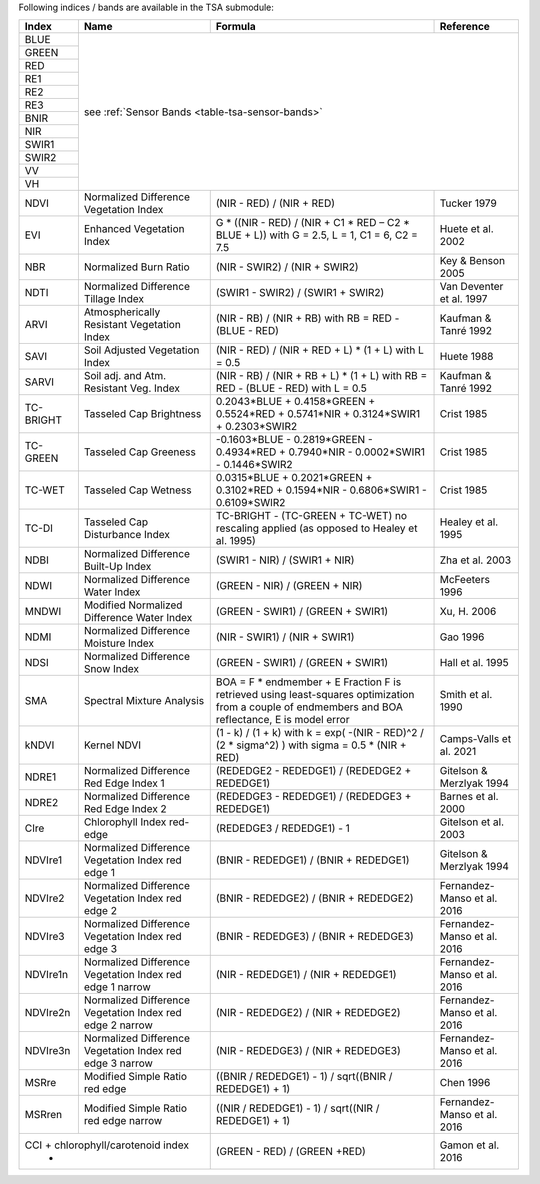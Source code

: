 .. _tsa-indices:

Following indices / bands are available in the TSA submodule:



+-----------+--------------------------------------------+------------------------------------------------------------------------------------------+--------------------------+
+ Index     + Name                                       + Formula                                                                                  + Reference                +
+===========+============================================+==========================================================================================+==========================+
+ BLUE      + see :ref:`Sensor Bands <table-tsa-sensor-bands>`                                                                                                                 +
+-----------+                                                                                                                                                                  +
+ GREEN     +                                                                                                                                                                  +
+-----------+                                                                                                                                                                  +
+ RED       +                                                                                                                                                                  +
+-----------+                                                                                                                                                                  +
+ RE1       +                                                                                                                                                                  +
+-----------+                                                                                                                                                                  +
+ RE2       +                                                                                                                                                                  +
+-----------+                                                                                                                                                                  +
+ RE3       +                                                                                                                                                                  +
+-----------+                                                                                                                                                                  +
+ BNIR      +                                                                                                                                                                  +
+-----------+                                                                                                                                                                  +
+ NIR       +                                                                                                                                                                  +
+-----------+                                                                                                                                                                  +
+ SWIR1     +                                                                                                                                                                  +
+-----------+                                                                                                                                                                  +
+ SWIR2     +                                                                                                                                                                  +
+-----------+                                                                                                                                                                  +
+ VV        +                                                                                                                                                                  +
+-----------+                                                                                                                                                                  +
+ VH        +                                                                                                                                                                  +
+-----------+--------------------------------------------+------------------------------------------------------------------------------------------+--------------------------+
+ NDVI      + Normalized Difference Vegetation Index     + (NIR - RED) / (NIR + RED)                                                                + Tucker 1979              +
+-----------+--------------------------------------------+------------------------------------------------------------------------------------------+--------------------------+
+ EVI       + Enhanced Vegetation Index                  + G * ((NIR - RED) / (NIR + C1 * RED – C2 * BLUE + L))                                     + Huete et al. 2002        +
+           +                                            + with G = 2.5, L = 1, C1 = 6, C2 = 7.5                                                    +                          +
+-----------+--------------------------------------------+------------------------------------------------------------------------------------------+--------------------------+
+ NBR       + Normalized Burn Ratio                      + (NIR - SWIR2) / (NIR + SWIR2)                                                            + Key & Benson 2005        +
+-----------+--------------------------------------------+------------------------------------------------------------------------------------------+--------------------------+
+ NDTI      + Normalized Difference Tillage Index        + (SWIR1 - SWIR2) / (SWIR1 + SWIR2)                                                        + Van Deventer et al. 1997 +
+-----------+--------------------------------------------+------------------------------------------------------------------------------------------+--------------------------+
+ ARVI      + Atmospherically Resistant Vegetation Index + (NIR - RB) / (NIR + RB)                                                                  + Kaufman & Tanré 1992     +
+           +                                            + with RB = RED - (BLUE - RED)                                                             +                          +
+-----------+--------------------------------------------+------------------------------------------------------------------------------------------+--------------------------+
+ SAVI      + Soil Adjusted Vegetation Index             + (NIR - RED) / (NIR + RED + L) * (1 + L)                                                  + Huete 1988               +
+           +                                            + with L = 0.5                                                                             +                          +
+-----------+--------------------------------------------+------------------------------------------------------------------------------------------+--------------------------+
+ SARVI     + Soil adj. and Atm.  Resistant Veg. Index   + (NIR - RB) / (NIR + RB + L) * (1 + L)                                                    + Kaufman & Tanré 1992     +
+           +                                            + with RB = RED - (BLUE - RED)                                                             +                          +
+           +                                            + with L = 0.5                                                                             +                          +
+-----------+--------------------------------------------+------------------------------------------------------------------------------------------+--------------------------+
+ TC-BRIGHT + Tasseled Cap Brightness                    +  0.2043*BLUE + 0.4158*GREEN + 0.5524*RED + 0.5741*NIR + 0.3124*SWIR1 + 0.2303*SWIR2      + Crist 1985               +
+-----------+--------------------------------------------+------------------------------------------------------------------------------------------+--------------------------+
+ TC-GREEN  + Tasseled Cap Greeness                      + -0.1603*BLUE - 0.2819*GREEN - 0.4934*RED + 0.7940*NIR - 0.0002*SWIR1 - 0.1446*SWIR2      + Crist 1985               +
+-----------+--------------------------------------------+------------------------------------------------------------------------------------------+--------------------------+
+ TC-WET    + Tasseled Cap Wetness                       +  0.0315*BLUE + 0.2021*GREEN + 0.3102*RED + 0.1594*NIR - 0.6806*SWIR1 - 0.6109*SWIR2      + Crist 1985               +
+-----------+--------------------------------------------+------------------------------------------------------------------------------------------+--------------------------+
+ TC-DI     + Tasseled Cap Disturbance Index             + TC-BRIGHT - (TC-GREEN + TC-WET)                                                          + Healey et al. 1995       +
+           +                                            + no rescaling applied (as opposed to Healey et al. 1995)                                  +                          +
+-----------+--------------------------------------------+------------------------------------------------------------------------------------------+--------------------------+
+ NDBI      + Normalized Difference Built-Up Index       + (SWIR1 - NIR) / (SWIR1 + NIR)                                                            + Zha et al. 2003          +
+-----------+--------------------------------------------+------------------------------------------------------------------------------------------+--------------------------+
+ NDWI      + Normalized Difference Water Index          + (GREEN - NIR) / (GREEN + NIR)                                                            + McFeeters 1996           +
+-----------+--------------------------------------------+------------------------------------------------------------------------------------------+--------------------------+
+ MNDWI     + Modified Normalized Difference Water Index + (GREEN - SWIR1) / (GREEN + SWIR1)                                                        + Xu, H. 2006              +
+-----------+--------------------------------------------+------------------------------------------------------------------------------------------+--------------------------+
+ NDMI      + Normalized Difference Moisture Index       + (NIR - SWIR1) / (NIR + SWIR1)                                                            + Gao 1996                 +
+-----------+--------------------------------------------+------------------------------------------------------------------------------------------+--------------------------+
+ NDSI      + Normalized Difference Snow Index           + (GREEN - SWIR1) / (GREEN + SWIR1)                                                        + Hall et al. 1995         +
+-----------+--------------------------------------------+------------------------------------------------------------------------------------------+--------------------------+
+ SMA       + Spectral Mixture Analysis                  + BOA = F * endmember + E                                                                  + Smith et al. 1990        +
+           +                                            + Fraction F is retrieved using least-squares optimization                                 +                          +
+           +                                            + from a couple of endmembers and BOA reflectance, E is model error                        +                          +
+-----------+--------------------------------------------+------------------------------------------------------------------------------------------+--------------------------+
+ kNDVI     + Kernel NDVI                                + (1 - k) / (1 + k)                                                                        + Camps-Valls et al. 2021  +
+           +                                            + with k = exp( -(NIR - RED)^2 / (2 * sigma^2) )                                           +                          +
+           +                                            + with sigma = 0.5 * (NIR + RED)                                                           +                          +
+-----------+--------------------------------------------+------------------------------------------------------------------------------------------+--------------------------+
+ NDRE1     + Normalized Difference Red Edge Index 1     + (REDEDGE2 - REDEDGE1) / (REDEDGE2 + REDEDGE1)                                            + Gitelson & Merzlyak 1994 +
+-----------+--------------------------------------------+------------------------------------------------------------------------------------------+--------------------------+
+ NDRE2     + Normalized Difference Red Edge Index 2     + (REDEDGE3 - REDEDGE1) / (REDEDGE3 + REDEDGE1)                                            + Barnes et al. 2000       +
+-----------+--------------------------------------------+------------------------------------------------------------------------------------------+--------------------------+
+ CIre      + Chlorophyll Index red-edge                 + (REDEDGE3 / REDEDGE1) - 1                                                                + Gitelson et al. 2003     +
+-----------+--------------------------------------------+------------------------------------------------------------------------------------------+--------------------------+
+ NDVIre1   + Normalized Difference Vegetation Index     + (BNIR - REDEDGE1) / (BNIR + REDEDGE1)                                                    + Gitelson & Merzlyak 1994 +
+           + red edge 1                                 +                                                                                          +                          +
+-----------+--------------------------------------------+------------------------------------------------------------------------------------------+--------------------------+
+ NDVIre2   + Normalized Difference Vegetation Index     + (BNIR - REDEDGE2) / (BNIR + REDEDGE2)                                                    + Fernandez-Manso et al.   +
+           + red edge 2                                 +                                                                                          + 2016                     +
+-----------+--------------------------------------------+------------------------------------------------------------------------------------------+--------------------------+
+ NDVIre3   + Normalized Difference Vegetation Index     + (BNIR - REDEDGE3) / (BNIR + REDEDGE3)                                                    + Fernandez-Manso et al.   +
+           + red edge 3                                 +                                                                                          + 2016                     +
+-----------+--------------------------------------------+------------------------------------------------------------------------------------------+--------------------------+
+ NDVIre1n  + Normalized Difference Vegetation Index     + (NIR - REDEDGE1) / (NIR + REDEDGE1)                                                      + Fernandez-Manso et al.   +
+           + red edge 1 narrow                          +                                                                                          + 2016                     +
+-----------+--------------------------------------------+------------------------------------------------------------------------------------------+--------------------------+
+ NDVIre2n  + Normalized Difference Vegetation Index     + (NIR - REDEDGE2) / (NIR + REDEDGE2)                                                      + Fernandez-Manso et al.   +
+           + red edge 2 narrow                          +                                                                                          + 2016                     +
+-----------+--------------------------------------------+------------------------------------------------------------------------------------------+--------------------------+
+ NDVIre3n  + Normalized Difference Vegetation Index     + (NIR - REDEDGE3) / (NIR + REDEDGE3)                                                      + Fernandez-Manso et al.   +
+           + red edge 3 narrow                          +                                                                                          + 2016                     +
+-----------+--------------------------------------------+------------------------------------------------------------------------------------------+--------------------------+
+ MSRre     + Modified Simple Ratio red edge             + ((BNIR / REDEDGE1) - 1) / sqrt((BNIR / REDEDGE1) + 1)                                    + Chen 1996                +
+-----------+--------------------------------------------+------------------------------------------------------------------------------------------+--------------------------+
+ MSRren    + Modified Simple Ratio red edge narrow      + ((NIR / REDEDGE1) - 1) / sqrt((NIR / REDEDGE1) + 1)                                      + Fernandez-Manso et al.   +
+           +                                            +                                                                                          + 2016                     +
+-----------+--------------------------------------------+------------------------------------------------------------------------------------------+--------------------------+
+ CCI    + chlorophyll/carotenoid index                  + (GREEN - RED) / (GREEN +RED)                                                             + Gamon et al.             +
+           +                                            +                                                                                          + 2016                     +
+-----------+--------------------------------------------+------------------------------------------------------------------------------------------+--------------------------+
